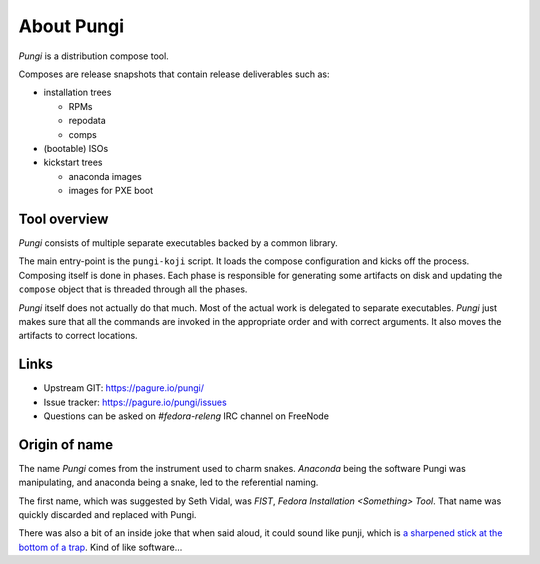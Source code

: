 =============
 About Pungi
=============

.. figure:: pungi_snake-sm-dark.png
    :align: right
    :alt: Pungi Logo

*Pungi* is a distribution compose tool.

Composes are release snapshots that contain release deliverables such as:

- installation trees

  - RPMs
  - repodata
  - comps

- (bootable) ISOs
- kickstart trees

  - anaconda images
  - images for PXE boot


Tool overview
=============

*Pungi* consists of multiple separate executables backed by a common library.

The main entry-point is the ``pungi-koji`` script. It loads the compose
configuration and kicks off the process. Composing itself is done in phases.
Each phase is responsible for generating some artifacts on disk and updating
the ``compose`` object that is threaded through all the phases.

*Pungi* itself does not actually do that much. Most of the actual work is
delegated to separate executables. *Pungi* just makes sure that all the
commands are invoked in the appropriate order and with correct arguments. It
also moves the artifacts to correct locations.


Links
=====
- Upstream GIT: https://pagure.io/pungi/
- Issue tracker: https://pagure.io/pungi/issues
- Questions can be asked on *#fedora-releng* IRC channel on FreeNode


Origin of name
==============

The name *Pungi* comes from the instrument used to charm snakes. *Anaconda*
being the software Pungi was manipulating, and anaconda being a snake, led to
the referential naming.

The first name, which was suggested by Seth Vidal, was *FIST*, *Fedora
Installation <Something> Tool*. That name was quickly discarded and replaced
with Pungi.

There was also a bit of an inside joke that when said aloud, it could sound
like punji, which is `a sharpened stick at the bottom of a
trap <https://en.wikipedia.org/wiki/Punji_stick>`_. Kind of like software…
